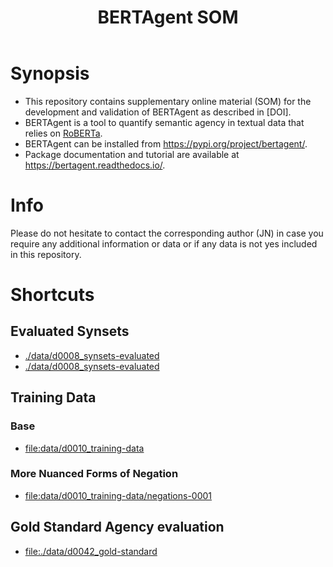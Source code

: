 #+title: BERTAgent SOM


* Synopsis
- This repository contains supplementary online material (SOM) for the development and validation of BERTAgent as described in [DOI].
- BERTAgent is a tool to quantify semantic agency in textual data that relies on [[https://huggingface.co/docs/transformers/model_doc/roberta][RoBERTa]].
- BERTAgent can be installed from https://pypi.org/project/bertagent/.
- Package documentation and tutorial are available at https://bertagent.readthedocs.io/.
* Info
Please do not hesitate to contact the corresponding author (JN) in case you require any
additional information or data or if any data is not yes included in this repository.
* Shortcuts
** Evaluated Synsets
- [[./data/d0008_synsets-evaluated]]
- [[./data/d0008_synsets-evaluated]]
** Training Data
*** Base
- [[file:data/d0010_training-data]]
*** More Nuanced Forms of Negation
- [[file:data/d0010_training-data/negations-0001]]
** Gold Standard Agency evaluation
- [[file:./data/d0042_gold-standard]]
